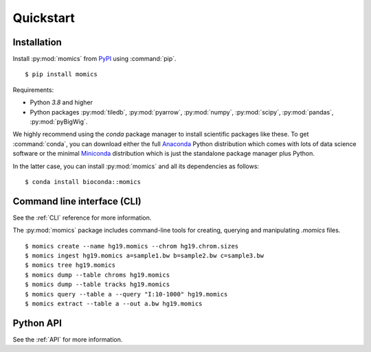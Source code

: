 Quickstart
==========

Installation
------------

Install :py:mod:`momics`  from `PyPI <https://pypi.org/project/momics>`_ using :command:`pip`.

::

    $ pip install momics

Requirements:

- Python `3.8` and higher
- Python packages :py:mod:`tiledb`, :py:mod:`pyarrow`, :py:mod:`numpy`, :py:mod:`scipy`, :py:mod:`pandas`, :py:mod:`pyBigWig`.

We highly recommend using the `conda` package manager to install scientific 
packages like these. To get :command:`conda`, you can download either the 
full `Anaconda <https://www.continuum.io/downloads>`_ Python distribution 
which comes with lots of data science software or the minimal 
`Miniconda <http://conda.pydata.org/miniconda.html>`_ distribution 
which is just the standalone package manager plus Python. 

In the latter case, you can install :py:mod:`momics` and all its dependencies as follows:

::

    $ conda install bioconda::momics


Command line interface (CLI)
----------------------------

See the :ref:`CLI` reference for more information.


The :py:mod:`momics` package includes command-line tools for creating, querying and manipulating `.momics` files.

::

    $ momics create --name hg19.momics --chrom hg19.chrom.sizes
    $ momics ingest hg19.momics a=sample1.bw b=sample2.bw c=sample3.bw
    $ momics tree hg19.momics
    $ momics dump --table chroms hg19.momics
    $ momics dump --table tracks hg19.momics
    $ momics query --table a --query "I:10-1000" hg19.momics
    $ momics extract --table a --out a.bw hg19.momics


Python API
----------

See the :ref:`API` for more information.

